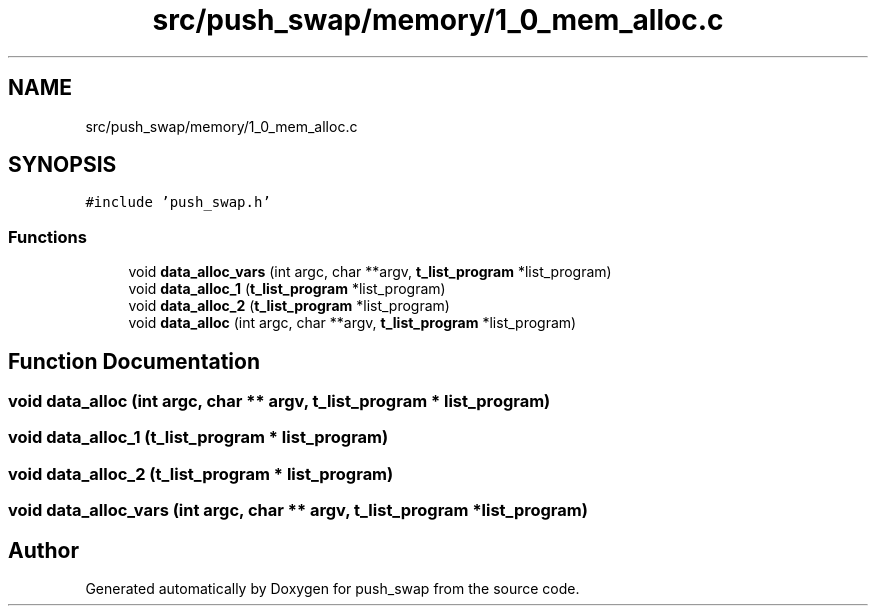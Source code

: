 .TH "src/push_swap/memory/1_0_mem_alloc.c" 3 "Sun Mar 16 2025 16:17:05" "push_swap" \" -*- nroff -*-
.ad l
.nh
.SH NAME
src/push_swap/memory/1_0_mem_alloc.c
.SH SYNOPSIS
.br
.PP
\fC#include 'push_swap\&.h'\fP
.br

.SS "Functions"

.in +1c
.ti -1c
.RI "void \fBdata_alloc_vars\fP (int argc, char **argv, \fBt_list_program\fP *list_program)"
.br
.ti -1c
.RI "void \fBdata_alloc_1\fP (\fBt_list_program\fP *list_program)"
.br
.ti -1c
.RI "void \fBdata_alloc_2\fP (\fBt_list_program\fP *list_program)"
.br
.ti -1c
.RI "void \fBdata_alloc\fP (int argc, char **argv, \fBt_list_program\fP *list_program)"
.br
.in -1c
.SH "Function Documentation"
.PP 
.SS "void data_alloc (int argc, char ** argv, \fBt_list_program\fP * list_program)"

.SS "void data_alloc_1 (\fBt_list_program\fP * list_program)"

.SS "void data_alloc_2 (\fBt_list_program\fP * list_program)"

.SS "void data_alloc_vars (int argc, char ** argv, \fBt_list_program\fP * list_program)"

.SH "Author"
.PP 
Generated automatically by Doxygen for push_swap from the source code\&.
